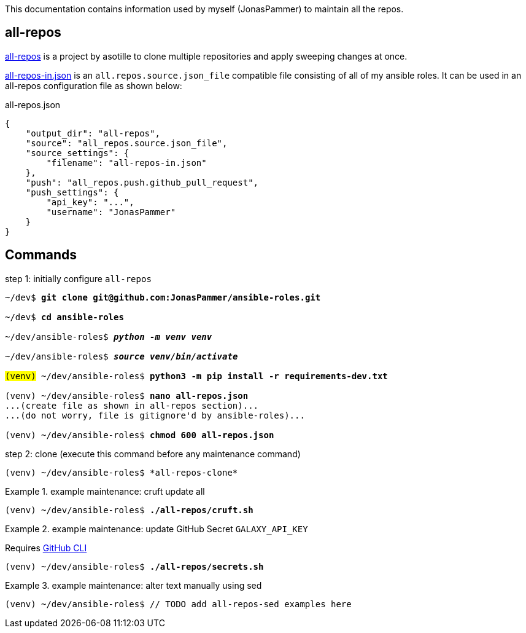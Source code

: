 This documentation contains information used by myself (JonasPammer)
to maintain all the repos.

== all-repos

https://github.com/asottile/all-repos[all-repos] is a project by asotille
to clone multiple repositories and apply sweeping changes at once.

link:all-repos-in.json[] is an `all.repos.source.json_file` compatible file
consisting of all of my ansible roles.
It can be used in an all-repos configuration file as shown below:

.all-repos.json
[source%linenums,json,highlight=3..5]
----
{
    "output_dir": "all-repos",
    "source": "all_repos.source.json_file",
    "source_settings": {
        "filename": "all-repos-in.json"
    },
    "push": "all_repos.push.github_pull_request",
    "push_settings": {
        "api_key": "...",
        "username": "JonasPammer"
    }
}
----


== Commands

.step 1: initially configure `all-repos`
[subs="quotes"]
----
~/dev$ *git clone git@github.com:JonasPammer/ansible-roles.git*

~/dev$ *cd ansible-roles*

~/dev/ansible-roles$ *_python -m venv venv_*

~/dev/ansible-roles$ *_source venv/bin/activate_*

#(venv)# ~/dev/ansible-roles$ *python3 -m pip install -r requirements-dev.txt*

(venv) ~/dev/ansible-roles$ *nano all-repos.json*
...(create file as shown in all-repos section)...
...(do not worry, file is gitignore'd by ansible-roles)...

(venv) ~/dev/ansible-roles$ *chmod 600 all-repos.json*
----

.step 2: clone (execute this command before any maintenance command)
----
(venv) ~/dev/ansible-roles$ *all-repos-clone*
----

.example maintenance: cruft update all
====
[subs="quotes"]
----
(venv) ~/dev/ansible-roles$ *./all-repos/cruft.sh*
----
====

.example maintenance: update GitHub Secret `GALAXY_API_KEY`
====
Requires
https://github.com/cli/cli#installation[GitHub CLI]

[subs="quotes"]
----
(venv) ~/dev/ansible-roles$ *./all-repos/secrets.sh*
----
====

.example maintenance: alter text manually using sed
====
[subs="quotes"]
----
(venv) ~/dev/ansible-roles$ // TODO add all-repos-sed examples here
----
====
